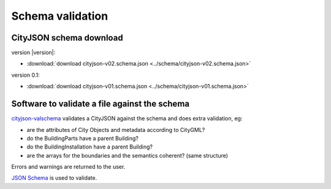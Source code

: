 =================
Schema validation
=================

CityJSON schema download
------------------------

version |version|: 

- :download:`download cityjson-v02.schema.json <../schema/cityjson-v02.schema.json>`

version 0.1:

- :download:`download cityjson-v01.schema.json <../schema/cityjson-v01.schema.json>`


Software to validate a file against the schema
----------------------------------------------

`cityjson-valschema <https://github.com/tudelft3d/cityjson/tree/master/software/cityjson-valschema/c%2B%2B11>`_ validates a CityJSON against the schema and does extra validation, eg:

- are the attributes of City Objects and metadata according to CityGML?
- do the BuildingParts have a parent Building?
- do the BuildingInstallation have a parent Building?
- are the arrays for the boundaries and the semantics coherent? (same structure)

Errors and warnings are returned to the user.

`JSON Schema <https://json-schema.org>`_ is used to validate.


